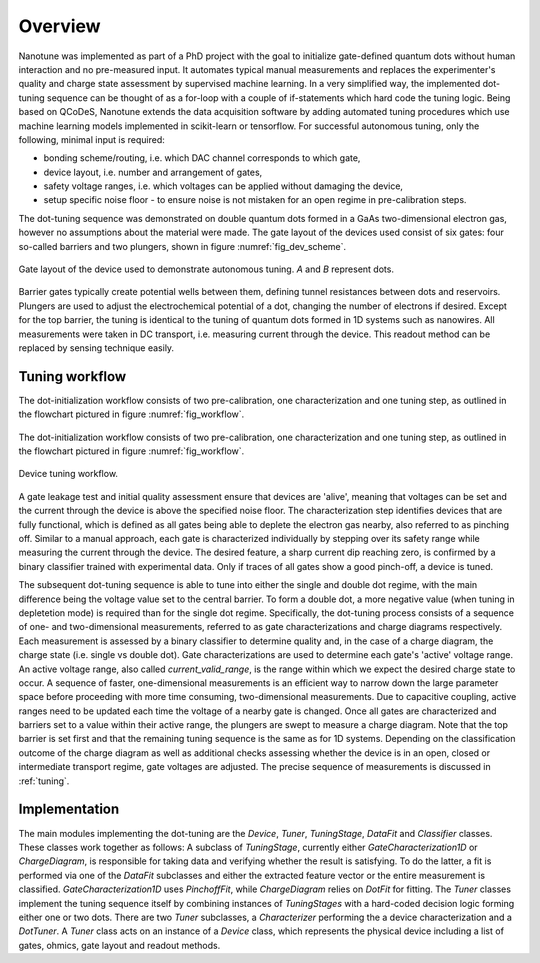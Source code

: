 Overview
========

Nanotune was implemented as part of a PhD project with the goal to initialize
gate-defined quantum dots without human interaction and no pre-measured input.
It automates
typical manual measurements and replaces the experimenter's quality and charge
state assessment by supervised machine learning. In a very simplified way,
the implemented dot-tuning sequence can be thought of as a
for-loop with a couple of if-statements which hard code the tuning logic.
Being based on QCoDeS, Nanotune extends the data acquisition software by
adding  automated tuning procedures which use machine learning models
implemented in scikit-learn or tensorflow.
For successful autonomous tuning, only the following, minimal input is required:

- bonding scheme/routing, i.e. which DAC channel corresponds to which gate,
- device layout, i.e. number and arrangement of gates,
- safety voltage ranges, i.e. which voltages can be applied without damaging the device,
- setup specific noise floor - to ensure noise is not mistaken for an open
  regime in pre-calibration steps.

The dot-tuning sequence was demonstrated on double quantum dots formed in a
GaAs two-dimensional electron gas, however no assumptions about the material
were made. The gate layout of the devices used consist of
six gates: four so-called barriers and two plungers, shown in figure
:numref:`fig_dev_scheme`.

.. _fig_dev_scheme:
.. figure:: ../quantum_dots/quantum_dots-09.svg
    :alt: Double dot device schema.
    :align: center
    :width: 30.0%

    Gate layout of the device used to demonstrate autonomous tuning. `A` and `B`
    represent dots.

Barrier gates typically create potential wells between them, defining tunnel resistances
between dots and reservoirs. Plungers are used to adjust the
electrochemical potential of a dot, changing the number of electrons if desired.
Except for the top barrier, the tuning is identical to the tuning of quantum
dots formed in 1D systems such as nanowires. All measurements were taken in
DC transport, i.e. measuring current through the device. This readout method
can be replaced by sensing technique easily.

Tuning workflow
---------------

The dot-initialization workflow consists of two pre-calibration, one
characterization and one tuning step, as outlined in the flowchart pictured in
figure :numref:`fig_workflow`.

.. _fig_workflow:
.. figure:: ./workflow_small_1.png
    :alt: Tuning workflow overview.
    :align: center
    :width: 50.0%

The dot-initialization workflow consists of two pre-calibration, one
characterization and one tuning step, as outlined in the flowchart pictured in
figure :numref:`fig_workflow`.

.. _fig_workflow:
.. figure:: ./workflow_small_1.png
    :alt: Tuning workflow overview.
    :align: center
    :width: 44.0%

    Device tuning workflow.

A gate leakage test and initial quality assessment ensure that devices
are 'alive', meaning that voltages can be set and the current through the
device is above the specified noise floor. The characterization step
identifies devices that are fully functional, which is defined as all gates
being able to deplete the electron gas nearby, also referred to as pinching off.
Similar to a manual approach, each gate is characterized individually by
stepping over its safety range while measuring the current through the device.
The desired feature, a sharp current dip reaching zero, is confirmed by a
binary classifier trained with experimental data. Only if traces of all gates
show a good pinch-off, a device is tuned.

The subsequent dot-tuning sequence is able to tune into either the single and
double dot regime, with the main difference being the voltage value set to the
central barrier. To form a double dot, a more negative value (when tuning in
depletetion mode) is required than for the single dot regime.
Specifically, the dot-tuning process consists of a sequence of one- and
two-dimensional measurements, referred to as gate characterizations and
charge diagrams respectively. Each measurement is assessed by a binary
classifier to determine quality and, in the case of a charge diagram, the
charge state (i.e. single vs double dot).
Gate characterizations are used to determine each gate's 'active' voltage
range. An active voltage range, also called `current_valid_range`, is the
range within which we expect the desired charge state to occur. A sequence of
faster, one-dimensional measurements is an efficient way to narrow down the
large parameter space before proceeding with more time consuming,
two-dimensional measurements. Due to capacitive coupling, active ranges need
to be updated each time the voltage of a nearby gate is changed.
Once all gates are characterized and barriers set to a value within their
active range, the plungers are swept to measure a charge diagram. Note that
the top barrier is set first and that the remaining tuning sequence is the
same as for 1D systems.
Depending on the classification outcome of the charge diagram as well as
additional checks assessing whether the device is in an open, closed or
intermediate transport regime, gate voltages are adjusted. The precise
sequence of measurements is discussed in :ref:`tuning`.

Implementation
--------------

The main modules implementing the dot-tuning are the `Device`, `Tuner`,
`TuningStage`, `DataFit` and `Classifier` classes. These classes work together as follows:
A subclass of `TuningStage`, currently either `GateCharacterization1D` or
`ChargeDiagram`, is responsible for taking data and verifying whether the
result is satisfying. To do the latter, a fit is performed via one of the
`DataFit` subclasses and either the extracted feature vector or the entire
measurement is classified. `GateCharacterization1D` uses `PinchoffFit`, while
`ChargeDiagram` relies on `DotFit` for fitting.
The `Tuner` classes implement the tuning sequence itself by combining
instances of `TuningStages` with a hard-coded decision logic forming either one
or two dots. There are two `Tuner` subclasses, a `Characterizer` performing
the a device characterization and a `DotTuner`.
A `Tuner` class acts on an instance of a `Device` class, which represents the
physical device including a list of gates, ohmics, gate layout and readout
methods.

